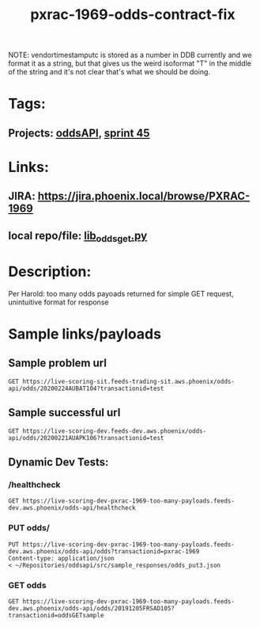 #+TITLE: pxrac-1969-odds-contract-fix
NOTE: vendortimestamputc is stored as a number in DDB currently and we format it
as a string, but that gives us the weird isoformat "T" in the middle of the
string and it's not clear that's what we should be doing.
* Tags:
** Projects: [[file:20200309102950-oddsapi.org][oddsAPI]], [[file:20200309103005-sprint_45.org][sprint 45]]
* Links:
** JIRA: https://jira.phoenix.local/browse/PXRAC-1969
** local repo/file: [[file:~/Repositories/oddsapi/src/lib_odds/lib_odds_get.py][lib_odds_get.py]]
* Description:
Per Harold: too many odds payoads returned for simple GET request, unintuitive
format for response
* Sample links/payloads
** Sample problem url
#+begin_src restclient
GET https://live-scoring-sit.feeds-trading-sit.aws.phoenix/odds-api/odds/20200224AUBAT104?transactionid=test
#+end_src

** Sample successful url
#+begin_src restclient
GET https://live-scoring-dev.feeds-dev.aws.phoenix/odds-api/odds/20200221AUAPK106?transactionid=test
#+end_src

** Dynamic Dev Tests:
*** /healthcheck
#+begin_src restclient
GET https://live-scoring-dev-pxrac-1969-too-many-payloads.feeds-dev.aws.phoenix/odds-api/healthcheck
#+end_src

#+RESULTS:
#+begin_example
,#+BEGIN_SRC html
I am Alive!
<!-- GET https://live-scoring-dev-pxrac-1969-too-many-payloads.feeds-dev.aws.phoenix/odds-api/healthcheck -->
<!-- HTTP/1.1 200 OK -->
<!-- Date: Tue, 03 Mar 2020 04:07:13 GMT -->
<!-- Content-Type: text/html; charset=utf-8 -->
<!-- Content-Length: 11 -->
<!-- Connection: keep-alive -->
<!-- Server: nginx/1.15.6 -->
<!-- Request duration: 4.438070s -->
,#+END_SRC
#+end_example


*** PUT odds/
#+begin_src restclient
PUT https://live-scoring-dev-pxrac-1969-too-many-payloads.feeds-dev.aws.phoenix/odds-api/odds?transactionid=pxrac-1969
Content-type: application/json
< ~/Repositories/oddsapi/src/sample_responses/odds_put3.json
#+end_src

#+RESULTS:
#+BEGIN_SRC js
{
  "message": "OK",
  "response": "Odds Successfully Entered",
  "transactionid": "pxrac-1969"
}
// PUT https://live-scoring-dev-pxrac-1969-too-many-payloads.feeds-dev.aws.phoenix/odds-api/odds?transactionid=pxrac-1969
// HTTP/1.1 200 OK
// Date: Tue, 03 Mar 2020 04:16:21 GMT
// Content-Type: application/json
// Content-Length: 98
// Connection: keep-alive
// Server: nginx/1.15.6
// Request duration: 0.293257s
#+END_SRC


*** GET odds
#+begin_src restclient
GET https://live-scoring-dev-pxrac-1969-too-many-payloads.feeds-dev.aws.phoenix/odds-api/odds/20191205FRSAD105?transactionid=oddsGETsample
#+end_src

#+RESULTS:
#+BEGIN_SRC js
{
  "message": "OK",
  "response": {
    "raceidentifiercode": "20191205FRSAD105",
    "toteid": {
      "PM": {
        "poolid": {
          "WN": {
            "oddstypes": {
              "odds": {
                "combinations": [
                  {
                    "ck": "1",
                    "x": 20
                  },
                  {
                    "ck": "2",
                    "x": 2.2
                  },
                  {
                    "ck": "3",
                    "x": 17
                  },
                  {
                    "ck": "4",
                    "x": 25
                  },
                  {
                    "ck": "5",
                    "x": 18
                  },
                  {
                    "ck": "6",
                    "x": 7.3
                  },
                  {
                    "ck": "7",
                    "x": 9.4
                  },
                  {
                    "ck": "8",
                    "x": 15
                  },
                  {
                    "ck": "9",
                    "x": 12
                  },
                  {
                    "ck": "10",
                    "x": 18
                  },
                  {
                    "ck": "11",
                    "x": 50
                  },
                  {
                    "ck": "12",
                    "x": 52
                  },
                  {
                    "ck": "13",
                    "x": 51
                  },
                  {
                    "ck": "14",
                    "x": 27
                  }
                ],
                "vendortimestamputc": "2019-12-05T13:50:12.000000Z"
              }
            },
            "poolsize": {
              "vendorpoolsize": 93947.65,
              "vendortimestamputc": "2019-12-05T13:50:12.000000Z"
            }
          }
        }
      }
    }
  },
  "transactionid": "oddsGETsample"
}
// GET https://live-scoring-dev-pxrac-1969-too-many-payloads.feeds-dev.aws.phoenix/odds-api/odds/20191205FRSAD105?transactionid=oddsGETsample
// HTTP/1.1 200 OK
// Date: Tue, 03 Mar 2020 05:52:47 GMT
// Content-Type: application/json
// Content-Length: 1987
// Connection: keep-alive
// Server: nginx/1.15.6
// Vary: Accept-Encoding
// Request duration: 0.302869s
#+END_SRC
